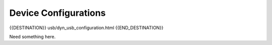 Device Configurations
=====================

{{DESTINATION}} usb/dyn_usb_configuration.html {{END_DESTINATION}}

Need something here.
